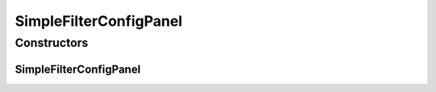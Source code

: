 .. java:import:: sem8.tirt AbstractVNodeConfigMemo

SimpleFilterConfigPanel
=======================

.. java:package:: sem8.tirt.configsPanels
   :noindex:

.. java:type:: public class SimpleFilterConfigPanel extends javax.swing.JPanel

   :author: jskoczyl

Constructors
------------
SimpleFilterConfigPanel
^^^^^^^^^^^^^^^^^^^^^^^

.. java:constructor:: public SimpleFilterConfigPanel(SimpleFilterConfigMemo memo)
   :outertype: SimpleFilterConfigPanel

   Creates new form RevertColorsConfigPanel

